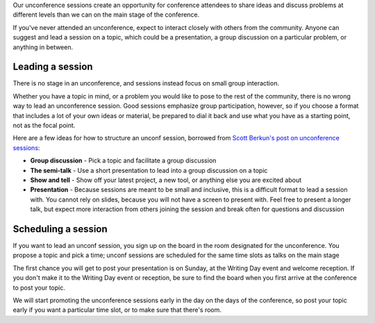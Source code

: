 Our unconference sessions create an opportunity for conference attendees to share ideas and discuss problems at different levels than we can on the main stage of the conference.

If you've never attended an unconference, expect to interact closely with others from the community.
Anyone can suggest and lead a session on a topic, which could be a presentation, a group discussion on a particular problem, or anything in between.

Leading a session
-----------------

There is no stage in an unconference, and sessions instead focus on small group interaction. 

Whether you have a topic in mind, or a problem you would like to pose to the rest of the community, there is no wrong way to lead an unconference session. Good sessions emphasize group participation, however, so if you choose a format that includes a lot of your own ideas or material, be prepared to dial it back and use what you have as a starting point, not as the focal point.

Here are a few ideas for how to structure an unconf session, borrowed from `Scott Berkun's post on unconference sessions <http://scottberkun.com/2006/how-to-run-a-great-unconference-session/>`__:

-  **Group discussion** - Pick a topic and facilitate a group discussion
-  **The semi-talk** - Use a short presentation to lead into a group discussion on a topic
-  **Show and tell** - Show off your latest project, a new tool, or anything else you are excited about
-  **Presentation** - Because sessions are meant to be small and inclusive, this is a difficult format to lead a session with. You cannot rely on slides, because you will not have a screen to present with. Feel free to present a longer talk, but expect more interaction from others joining the session and break often for questions and discussion

Scheduling a session
--------------------

If you want to lead an unconf session, you sign up on the board in the room designated for the unconference. You propose a topic and pick a time; unconf sessions are scheduled for the same time slots as talks on the main stage

The first chance you will get to post your presentation is on Sunday, at the Writing Day event and welcome reception.
If you don't make it to the Writing Day event or reception, be sure to find the board when you first arrive at the conference to post your topic.

We will start promoting the unconference sessions early in the day on the days of the conference, so post your topic early if you want a particular time slot, or to make sure that there's room.
